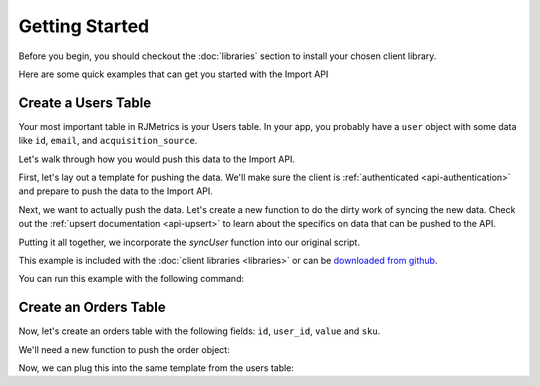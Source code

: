 .. _getting_started:
.. highlight:: bash 

******************************
Getting Started
******************************

Before you begin, you should checkout the :doc:`libraries` section to install your chosen client library.

Here are some quick examples that can get you started with the Import API

.. _installing-docdir:

Create a Users Table
====================

Your most important table in RJMetrics is your Users table. In your app, you probably have a ``user`` object with some data like ``id``, ``email``, and ``acquisition_source``.

Let's walk through how you would push this data to the Import API.

First, let's lay out a template for pushing the data. We'll make sure the client is :ref:`authenticated <api-authentication>` and prepare to push the data to the Import API.

.. code-box::

  .. code-block:: js
  
    var rjmetrics = require("rjmetrics");
    client = new rjmetrics.Client(your-client-id, "your-api-key");

    // make sure the client is authenticated before we do anything
    client.authenticate().then( function(data) {
      // check the response for errors
      var hasErrors = false;

      // `authenticate` and `pushData` always return an array of results
      data.forEach( function(el) {
        // 201 is a successful push or authenticate. anything else is an error.
        if(el.code != 201) {
          hasErrors = true;
          console.error("Failed to authenticate: " + el.body.reasons);
        }
      });

      if(!hasErrors) {
        // this is where we'll push the data
      }
    }, console.error)

  .. code-block:: php

    require 'vendor/autoload.php';
    $client = new RJMetrics\Client($your-client-id, "your-api-key");

    // make sure the client is authenticated before we do anything
    if($client->authenticate()) {
      // this is where we'll push the data
    }

  .. code-block:: clojure

    (ns examples.acquisition-source
      (:require [rjmetrics.core :as rjmetrics]))

    (defn run
      []
      (let [config {:client-id your-client-id :api-key "your-api-key"}]
        (when (rjmetrics/authenticated? config)
          ;; this is where we'll push data
          )))

Next, we want to actually push the data. Let's create a new function to do the dirty work of syncing the new data. Check out the :ref:`upsert documentation <api-upsert>` to learn about the specifics on data that can be pushed to the API.

.. code-box::

  .. code-block:: js

    function syncUser(client, user) {
      return client.pushData(
        // table named "users"
        "users",
        {
          // user_id is the unique key here, since each user should only
          // have one record in this table
          "keys": ["id"],
          "id": user.id,
          "email": user.email,
          "acquisition_source": user.acquisition_source
        });
    }

  .. code-block:: php

    function syncUser($client, $user) {
      $dataToPush = new stdClass();
      $dataToPush->id = $user->id;
      $dataToPush->email = $user->email;
      $dataToPush->acquisition_source = $user->acquisitionSource;
      // user_id is the unique key here, since each user should only
      // have one record in this table
      $dataToPush->keys = array("id");

      // table named "users"
      return $client->pushData("users", $dataToPush);
    }

  .. code-block:: clojure

    (defn- sync-user
      [config user]
      (let [result (rjmetrics/push-data config
                                        ;; table named "users"
                                        "users"
                                        ;; user_id is the unique key here, since each user
                                        ;; should only have one record in the table
                                        (assoc user :keys ["id"]))]
        (if (= (-> result first :status) 201)
            (print "Synced user with id" (:id user) "\n")
            (print "Failed to sync user with id" (:id user) "\n"))))

Putting it all together, we incorporate the `syncUser` function into our original script.

.. code-box::

  .. code-block:: js

    var rjmetrics = require("rjmetrics");
    var client = new rjmetrics.Client(your-client-id, "your-api-key");

    function syncUser(client, user) {
      return client.pushData(
        // table named "users"
        "users",
        {
          // user_id is the unique key here, since each user should only
          // have one record in this table
          "keys": ["id"],
          "id": user.id,
          "email": user.email,
          "acquisition_source": user.acquisition_source
        });
    }

    // let's define some fake users
    var users = [
      {id: 1, email: "joe@schmo.com", acquisition_source: "PPC"},
      {id: 2, email: "mike@smith.com", acquisition_source: "PPC"},
      {id: 3, email: "lorem@ipsum.com", acquisition_source: "Referral"},
      {id: 4, email: "george@vandelay.com", acquisition_source: "Organic"},
      {id: 5, email: "larry@google.com", acquisition_source: "Organic"},
    ];

    // make sure the client is authenticated before we do anything
    client.authenticate().then( function(data) {
      // check the response for errors
      var hasErrors = false;

      // `authenticate` and `pushData` always return an array of results
      data.forEach( function(el) {
        // 201 is a successful push or authenticate. anything else is an error.
        if(el.code != 201) {
          hasErrors = true;
          console.error("Failed to authenticate: " + el.body.reasons);
        }
      });

      if(!hasErrors) {
        // iterate through users and push data
        users.forEach( function(user) {
          syncUser(client, user).then( function(data) {
            console.log("Synced user with id " + user.id);
          }, function(error) {
            console.error("Failed to sync user with id " + user.id);
          })
        });
      }
    }, console.error)

  .. code-block:: php

    require 'vendor/autoload.php';
    $client = new RJMetrics\Client($your-client-id, "your-api-key");

    function syncUser($client, $user) {
      $dataToPush = new stdClass();
      $dataToPush->id = $user->id;
      $dataToPush->email = $user->email;
      $dataToPush->acquisition_source = $user->acquisitionSource;
      // user_id is the unique key here, since each user should only
      // have one record in this table
      $dataToPush->keys = array("id");

      // table named "users"
      return $client->pushData("users", $dataToPush);
    }

    // let's define some fake users
    function fakeUserGenerator($id, $email, $acquisitionSource) {
      $toReturn = new stdClass();

      $toReturn->id = $id;
      $toReturn->email = $email;
      $toReturn->acquisitionSource = $acquisitionSource;

      return $toReturn;
    }

    $users = array(
      fakeUserGenerator(1, "joe@schmo.com", "PPC"),
      fakeUserGenerator(2, "mike@smith.com", "PPC"),
      fakeUserGenerator(3, "lorem@ipsum.com", "Referral"),
      fakeUserGenerator(4, "george@vandelay.com", "Organic"),
      fakeUserGenerator(5, "larry@google.com", "Organic"),
    );

    // make sure the client is authenticated before we do anything
    if($client->authenticate()) {
      // iterate through users and push data
      foreach($users as $user) {
        $responses = syncUser($client, $user);

        // api calls always return an array of responses
        foreach($responses as $response) {
          if($response->code == 201)
            print("Synced user with id {$user->id}\n");
          else
            print("Failed to sync user with id {$user->id}\n");
        }
      }
    }

  .. code-block:: clojure

    (ns examples.acquisition-source
      (:require [rjmetrics.core :as rjmetrics]))

    (defn- sync-user
      [config user]
      (let [result (rjmetrics/push-data config
                                        ;; table named "users"
                                        "users"
                                        ;; user_id is the unique key here, since each user
                                        ;; should only have one record in the table
                                        (assoc user :keys ["id"]))]
        (if (= (-> result first :status) 201)
            (print "Synced user with id" (:id user) "\n")
            (print "Failed to sync user with id" (:id user) "\n"))))

    (defn run
      []
      (let [config {:client-id your-client-id :api-key "your-api-key"}
            ;; let's define some fake users
            users [{:id 1, :email "joe@schmo.com", :acquisition_source "PPC"}
                   {:id 2, :email "mike@smith.com", :acquisition_source "PPC"}
                   {:id 3, :email "lorem@ipsum.com", :acquisition_source "Referral"}
                   {:id 4, :email "george@vandelay.com", :acquisition_source "Organic"}
                   {:id 5, :email "larry@google.com", :acquisition_source "Organic"}]]
        ;; make sure the client is authenticated before we do anything
        (when (rjmetrics/authenticated? config)
          ;; iterate through users and push data
          (dorun (map (partial sync-user config) users)))))

This example is included with the :doc:`client libraries <libraries>` or can be `downloaded from github <http://www.github.com/rjmetrics>`_.

You can run this example with the following command:

.. code-box::

  .. code-block:: js

    npm install
    node users-table.js

  .. code-block:: php

    composer install
    php users-table.php

  .. code-block:: clojure

    lein repl

    > (ns examples.users-table)
    > (require :reload 'examples.users-table)
    > (run)


Create an Orders Table
======================

Now, let's create an orders table with the following fields: ``id``, ``user_id``, ``value`` and ``sku``.

We'll need a new function to push the order object:

.. code-box::

  .. code-block:: js

    function syncOrder(client, order) {
      return client.pushData(
        "orders",
        {
          "keys": ["id"],
          "id": order.id,
          "user_id": order.user_id,
          "value": order.value,
          "sku": order.sku
        });
    }

  .. code-block:: php

    function syncOrder($client, $order) {
      $dataToPush = new stdClass();
      $dataToPush->id = $order->id;
      $dataToPush->user_id = $order->user_id;
      $dataToPush->value = $order->value;
      $dataToPush->sku = $order->sku;
      $dataToPush->keys = array("id");

      return $client->pushData("orders", $dataToPush);
    }

  .. code-block:: clojure

    (defn- sync-order
      [config order]
      (let [result (rjmetrics/push-data config
                                        "orders"
                                        (assoc order :keys ["id"]))]
        (if (= (-> result first :status) 201)
            (print "Synced order with id" (:id order) "\n")
            (print "Failed to sync orfer with id" (:id order) "\n"))))

Now, we can plug this into the same template from the users table:

.. code-box::

  .. code-block:: js

    var rjmetrics = require("rjmetrics");
    var client = new rjmetrics.Client(your-client-id, "your-api-key");

    function syncOrder(client, order) {
      return client.pushData(
        "orders",
        {
          "keys": ["id"],
          "id": order.id,
          "user_id": order.user_id,
          "value": order.value,
          "sku": order.sku
        });
    }

    var orders = [
      {"id": 1, "user_id": 1, "value": 58.40,  "sku": "milky-white-suede-shoes"},
      {"id": 2, "user_id": 1, "value": 23.99,  "sku": "red-button-down-fleece"},
      {"id": 3, "user_id": 2, "value": 5.00,   "sku": "bottle-o-bubbles"},
      {"id": 4, "user_id": 3, "value": 120.01, "sku": "zebra-striped-game-boy"},
      {"id": 5, "user_id": 5, "value": 9.90  , "sku": "kitten-mittons"}
    ];

    client.authenticate().then( function(data) {
      var hasErrors = false;

      data.forEach( function(el) {
        if(el.code != 201) {
          hasErrors = true;
          console.error("Failed to authenticate: " + el.body.reasons);
        }
      });

      if(!hasErrors) {
        orders.forEach( function(order) {
          syncOrder(client, order).then( function(data) {
            console.log("Synced order with id " + order.id);
          }, function(error) {
            console.error("Failed to sync order with id " + order.id);
          })
        });
      }
    }, console.error)

  .. code-block:: php

    require 'vendor/autoload.php';
    $client = new RJMetrics\Client($your-client-id, "your-api-key");

    function syncOrder($client, $order) {
      $dataToPush = new stdClass();
      $dataToPush->id = $order->id;
      $dataToPush->user_id = $order->user_id;
      $dataToPush->value = $order->value;
      $dataToPush->sku = $order->sku;
      $dataToPush->keys = array("id");

      return $client->pushData("orders", $dataToPush);
    }

    function fakeOrderGenerator($id, $userId, $value, $sku) {
      $toReturn = new stdClass();

      $toReturn->id = $id;
      $toReturn->user_id = $userId;
      $toReturn->value = $value;
      $toReturn->sku = $sku;

      return $toReturn;
    }

    $orders = array(
      fakeOrderGenerator(1, 1, 58.40, "milky-white-suede-shoes"),
      fakeOrderGenerator(2, 1, 23.99, "red-buttons-down-fleece"),
      fakeOrderGenerator(3, 2, 5.00, "bottle-o-bubbles"),
      fakeOrderGenerator(4, 3, 120.01, "zebra-striped-game-boy"),
      fakeOrderGenerator(5, 5, 9.90, "kitten-mittons")
    );

    if($client->authenticate()) {
      foreach($orders as $order) {
        $responses = syncOrder($client, $order);

        foreach($responses as $response) {
          if($response->code == 201)
            print("Synced order with id {$order->id}\n");
          else
            print("Failed to sync order with id {$order->id}\n");
        }
      }
    }

  .. code-block:: clojure

    (ns examples.orders-table
      (:require [rjmetrics.core :as rjmetrics]))

    (defn- sync-order
      [config order]
      (let [result (rjmetrics/push-data config
                                        "orders"
                                        (assoc order :keys ["id"]))]
        (if (= (-> result first :status) 201)
            (print "Synced order with id" (:id order) "\n")
            (print "Failed to sync orfer with id" (:id order) "\n"))))

    (defn run
      []
      (let [config {:client-id your-client-id :api-key "your-api-key"}
            orders [{:id 1, :user_id 1 :value 58.40  :sku "milky-white-suede-shoes"}
                    {:id 2, :user_id 1 :value 23.99  :sku "red-button-down-fleece"}
                    {:id 3, :user_id 2 :value 5.00   :sku "bottle-o-bubbles"}
                    {:id 4, :user_id 3 :value 120.01 :sku "zebra-striped-game-boy"}
                    {:id 5, :user_id 5 :value 9.90   :sku "kitten-mittons"}]]
        (when (rjmetrics/authenticated? config)
          (dorun (map (partial sync-order config) users)))))

